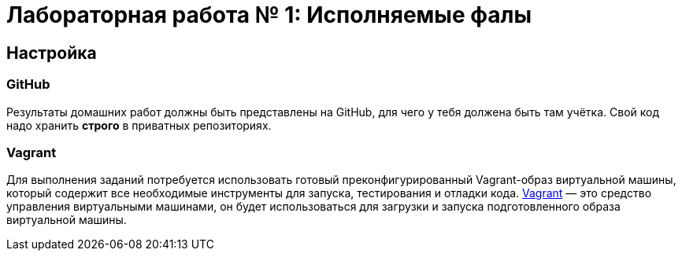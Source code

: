 = Лабораторная работа № 1: Исполняемые фалы

== Настройка
=== GitHub

Результаты домашних работ должны быть представлены на GitHub, для чего у тебя должена быть там учётка. Свой код надо хранить *строго* в приватных репозиториях.

=== Vagrant

Для выполнения заданий потребуется использовать готовый преконфигурированный Vagrant-образ виртуальной машины, который содержит все необходимые инструменты для запуска, тестирования и отладки кода. http://www.vagrantup.com/downloads.html[Vagrant] — это средство управления виртуальными машинами, он будет использоваться для загрузки и запуска подготовленного образа виртуальной машины.

